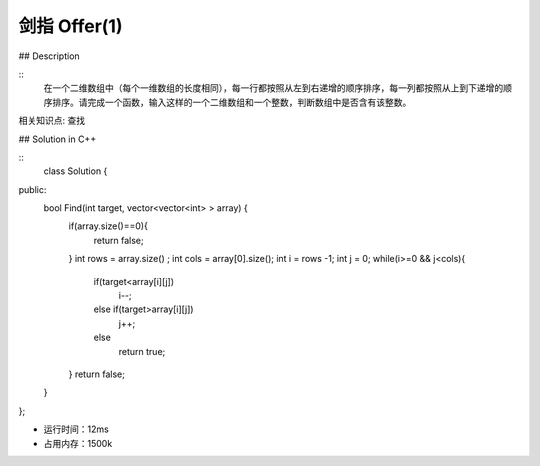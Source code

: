剑指 Offer(1)
=============

## Description

::
  在一个二维数组中（每个一维数组的长度相同），每一行都按照从左到右递增的顺序排序，每一列都按照从上到下递增的顺序排序。请完成一个函数，输入这样的一个二维数组和一个整数，判断数组中是否含有该整数。

相关知识点: 查找

## Solution in C++

:: 
  class Solution {
public:
    bool Find(int target, vector<vector<int> > array) {
        if(array.size()==0){
            return false;
        }
        int rows = array.size() ;
        int cols = array[0].size();
        int i = rows -1;
        int j = 0;
        while(i>=0 && j<cols){
            if(target<array[i][j])
                i--;
            else if(target>array[i][j])
                j++;
            else
                return true;               
        }
        return false;               
    }
};

 
- 运行时间：12ms
- 占用内存：1500k


